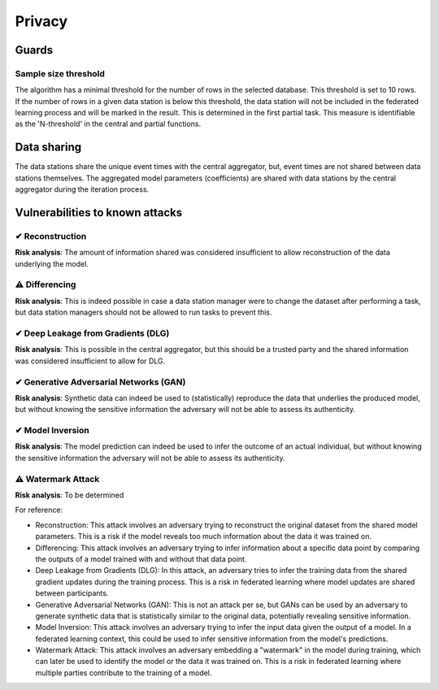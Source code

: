 Privacy
=======

Guards
------

Sample size threshold
~~~~~~~~~~~~~~~~~~~~
The algorithm has a minimal threshold for the number of rows in the selected database. This threshold is set to 10 rows.
If the number of rows in a given data station is below this threshold,
the data station will not be included in the federated learning process and will be marked in the result.
This is determined in the first partial task.
This measure is identifiable as the 'N-threshold' in the central and partial functions.

.. What have you done to protect your users' privacy? E.g. threshold on low counts,
.. noise addition, etc.

Data sharing
------------

The data stations share the unique event times with the central aggregator, but, event times are not shared between data stations themselves.
The aggregated model parameters (coefficients) are shared with data stations by the central aggregator during the iteration process.

.. which data is shared between the parties? E.g. for an average, sum and total count
.. are shared.

Vulnerabilities to known attacks
--------------------------------

.. Table below lists some well-known attacks. You could fill in this table to show
.. which attacks would be possible in your system.


✔ Reconstruction
~~~~~~~~~~~~~~~~
**Risk analysis**:
The amount of information shared was considered insufficient to allow reconstruction of the data underlying the model.

⚠ Differencing
~~~~~~~~~~~~~~
**Risk analysis**:
This is indeed possible in case a data station manager were to change the dataset after performing a task, but data station managers should not be allowed to run tasks to prevent this.

✔ Deep Leakage from Gradients (DLG)
~~~~~~~~~~~~~~~~~~~~~~~~~~~~~~~~~~~
**Risk analysis**:
This is possible in the central aggregator, but this should be a trusted party and the shared information was considered insufficient to allow for DLG.

✔ Generative Adversarial Networks (GAN)
~~~~~~~~~~~~~~~~~~~~~~~~~~~~~~~~~~~~~~~
**Risk analysis**:
Synthetic data can indeed be used to (statistically) reproduce the data that underlies the produced model, but without knowing the sensitive information the adversary will not be able to assess its authenticity.

✔ Model Inversion
~~~~~~~~~~~~~~~~~
**Risk analysis**:
The model prediction can indeed be used to infer the outcome of an actual individual, but without knowing the sensitive information the adversary will not be able to assess its authenticity.

⚠ Watermark Attack
~~~~~~~~~~~~~~~~~~
**Risk analysis**:
To be determined

.. TODO verify whether these definitions are correct.
For reference:

- Reconstruction: This attack involves an adversary trying to reconstruct the original dataset from the shared model parameters. This is a risk if the model reveals too much information about the data it was trained on.
- Differencing: This attack involves an adversary trying to infer information about a specific data point by comparing the outputs of a model trained with and without that data point.
- Deep Leakage from Gradients (DLG): In this attack, an adversary tries to infer the training data from the shared gradient updates during the training process. This is a risk in federated learning where model updates are shared between participants.
- Generative Adversarial Networks (GAN): This is not an attack per se, but GANs can be used by an adversary to generate synthetic data that is statistically similar to the original data, potentially revealing sensitive information.
- Model Inversion: This attack involves an adversary trying to infer the input data given the output of a model. In a federated learning context, this could be used to infer sensitive information from the model's predictions.
- Watermark Attack: This attack involves an adversary embedding a "watermark" in the model during training, which can later be used to identify the model or the data it was trained on. This is a risk in federated learning where multiple parties contribute to the training of a model.
